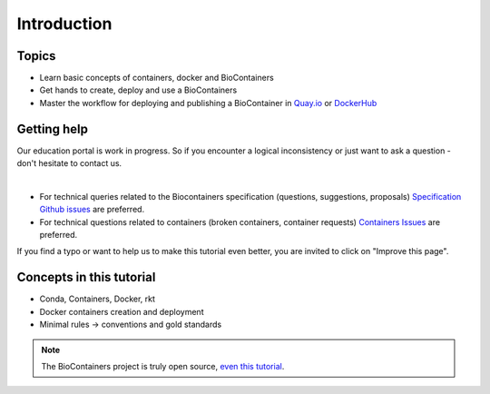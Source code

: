 Introduction
===============================

Topics
-------------

-  Learn basic concepts of containers, docker and BioContainers
-  Get hands to create, deploy and use a BioContainers
-  Master the workflow for deploying and publishing a BioContainer in `Quay.io <https://quay.io/organization/biocontainers>`__ or `DockerHub <https://hub.docker.com/u/biocontainers/>`__

Getting help
------------

Our education portal is work in progress. So if you encounter a logical inconsistency or just want to ask a question - don't hesitate to contact us.

|Slack|    |Gitter|      |IRC|

-  For technical queries related to the Biocontainers specification (questions, suggestions, proposals) `Specification Github
   issues <https://github.com/BioContainers/specs/issues>`__ are preferred.

-  For technical questions related to containers (broken containers, container requests) `Containers Issues <https://github.com/BioContainers/containers/issues>`__ are preferred.

If you find a typo or want to help us to make this tutorial even better, you are invited to click on "Improve this page".

Concepts in this tutorial
-------------------------

-  Conda, Containers, Docker, rkt
-  Docker containers creation and deployment
-  Minimal rules -> conventions and gold standards

.. note:: The BioContainers project is truly open source, `even this tutorial <https://gith.com/BioContainers/edu/blob/origin/master/docs/index.rst>`__.


.. |Slack| image:: https://img.shields.io/badge/slack-join%20chat-ff69b4.svg
   :target: https://biocontainers.slack.com
.. |Gitter| image:: https://badges.gitter.im/BioJS.png
   :target: https://gitter.im/biocontainers/Lobby
.. |IRC| image:: https://img.shields.io/badge/irc-%23BioContainers-yellow.svg
   :target: https://kiwiirc.com/client/irc.freenode.net/BioContainers
